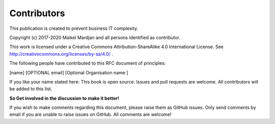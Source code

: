 Contributors
=============

This publication is created to prevent business IT complexity. 

Copyright (c) 2017-2020 Maikel Mardjan and all persons identified as contributor.

This work is licensed under a Creative Commons Attribution-ShareAlike 4.0 International License. See http://creativecommons.org/licenses/by-sa/4.0/ .


The following people have contributed to this RFC document of principles:

[name]  [OPTIONAL email] [Optional Organisation name ] 

If you like your name stated here: This book is open source. Issues and pull requests are welcome. All contributors will be added to this list.

**So Get involved in the discussion to make it better!**

If you wish to make comments regarding this document, please raise them as GitHub issues. Only send comments by email if you are unable to raise issues on GitHub. All comments are welcome!
